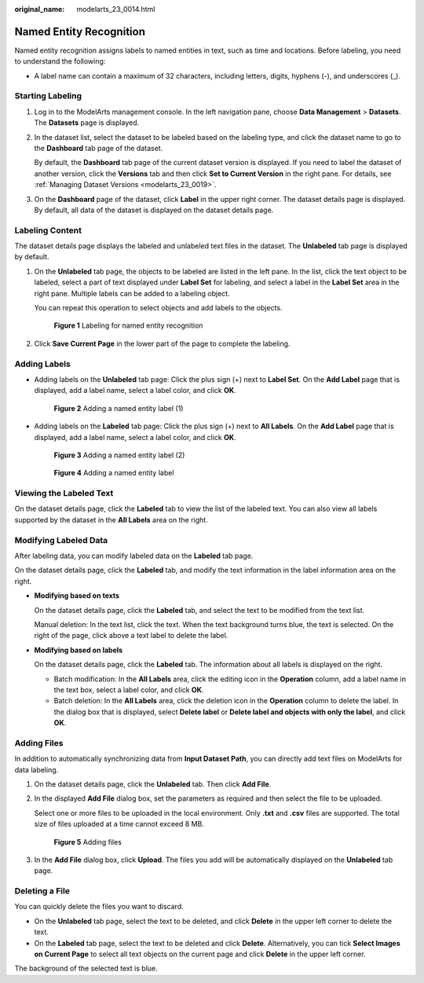 :original_name: modelarts_23_0014.html

.. _modelarts_23_0014:

Named Entity Recognition
========================

Named entity recognition assigns labels to named entities in text, such as time and locations. Before labeling, you need to understand the following:

-  A label name can contain a maximum of 32 characters, including letters, digits, hyphens (-), and underscores (_).

Starting Labeling
-----------------

#. Log in to the ModelArts management console. In the left navigation pane, choose **Data Management** > **Datasets**. The **Datasets** page is displayed.

#. In the dataset list, select the dataset to be labeled based on the labeling type, and click the dataset name to go to the **Dashboard** tab page of the dataset.

   By default, the **Dashboard** tab page of the current dataset version is displayed. If you need to label the dataset of another version, click the **Versions** tab and then click **Set to Current Version** in the right pane. For details, see :ref:`Managing Dataset Versions <modelarts_23_0019>`.

#. On the **Dashboard** page of the dataset, click **Label** in the upper right corner. The dataset details page is displayed. By default, all data of the dataset is displayed on the dataset details page.

Labeling Content
----------------

The dataset details page displays the labeled and unlabeled text files in the dataset. The **Unlabeled** tab page is displayed by default.

#. On the **Unlabeled** tab page, the objects to be labeled are listed in the left pane. In the list, click the text object to be labeled, select a part of text displayed under **Label Set** for labeling, and select a label in the **Label Set** area in the right pane. Multiple labels can be added to a labeling object.

   You can repeat this operation to select objects and add labels to the objects.


   .. figure:: /_static/images/en-us_image_0000001404666002.png
      :alt: **Figure 1** Labeling for named entity recognition

      **Figure 1** Labeling for named entity recognition

#. Click **Save Current Page** in the lower part of the page to complete the labeling.

Adding Labels
-------------

-  Adding labels on the **Unlabeled** tab page: Click the plus sign (+) next to **Label Set**. On the **Add Label** page that is displayed, add a label name, select a label color, and click **OK**.


   .. figure:: /_static/images/en-us_image_0000001404666010.png
      :alt: **Figure 2** Adding a named entity label (1)

      **Figure 2** Adding a named entity label (1)

-  Adding labels on the **Labeled** tab page: Click the plus sign (+) next to **All Labels**. On the **Add Label** page that is displayed, add a label name, select a label color, and click **OK**.


   .. figure:: /_static/images/en-us_image_0000001454866005.png
      :alt: **Figure 3** Adding a named entity label (2)

      **Figure 3** Adding a named entity label (2)


   .. figure:: /_static/images/en-us_image_0000001454985825.png
      :alt: **Figure 4** Adding a named entity label

      **Figure 4** Adding a named entity label

Viewing the Labeled Text
------------------------

On the dataset details page, click the **Labeled** tab to view the list of the labeled text. You can also view all labels supported by the dataset in the **All Labels** area on the right.

Modifying Labeled Data
----------------------

After labeling data, you can modify labeled data on the **Labeled** tab page.

On the dataset details page, click the **Labeled** tab, and modify the text information in the label information area on the right.

-  **Modifying based on texts**

   On the dataset details page, click the **Labeled** tab, and select the text to be modified from the text list.

   Manual deletion: In the text list, click the text. When the text background turns blue, the text is selected. On the right of the page, click |image1| above a text label to delete the label.

-  **Modifying based on labels**

   On the dataset details page, click the **Labeled** tab. The information about all labels is displayed on the right.

   -  Batch modification: In the **All Labels** area, click the editing icon in the **Operation** column, add a label name in the text box, select a label color, and click **OK**.
   -  Batch deletion: In the **All Labels** area, click the deletion icon in the **Operation** column to delete the label. In the dialog box that is displayed, select **Delete label** or **Delete label and objects with only the label**, and click **OK**.

Adding Files
------------

In addition to automatically synchronizing data from **Input Dataset Path**, you can directly add text files on ModelArts for data labeling.

#. On the dataset details page, click the **Unlabeled** tab. Then click **Add File**.

#. In the displayed **Add File** dialog box, set the parameters as required and then select the file to be uploaded.

   Select one or more files to be uploaded in the local environment. Only **.txt** and **.csv** files are supported. The total size of files uploaded at a time cannot exceed 8 MB.


   .. figure:: /_static/images/en-us_image_0000001455145641.png
      :alt: **Figure 5** Adding files

      **Figure 5** Adding files

#. In the **Add File** dialog box, click **Upload**. The files you add will be automatically displayed on the **Unlabeled** tab page.

Deleting a File
---------------

You can quickly delete the files you want to discard.

-  On the **Unlabeled** tab page, select the text to be deleted, and click **Delete** in the upper left corner to delete the text.
-  On the **Labeled** tab page, select the text to be deleted and click **Delete**. Alternatively, you can tick **Select Images on Current Page** to select all text objects on the current page and click **Delete** in the upper left corner.

The background of the selected text is blue.

.. |image1| image:: /_static/images/en-us_image_0000001455265685.png
